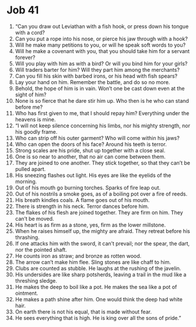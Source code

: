 ﻿
* Job 41
1. “Can you draw out Leviathan with a fish hook, or press down his tongue with a cord? 
2. Can you put a rope into his nose, or pierce his jaw through with a hook? 
3. Will he make many petitions to you, or will he speak soft words to you? 
4. Will he make a covenant with you, that you should take him for a servant forever? 
5. Will you play with him as with a bird? Or will you bind him for your girls? 
6. Will traders barter for him? Will they part him among the merchants? 
7. Can you fill his skin with barbed irons, or his head with fish spears? 
8. Lay your hand on him. Remember the battle, and do so no more. 
9. Behold, the hope of him is in vain. Won’t one be cast down even at the sight of him? 
10. None is so fierce that he dare stir him up. Who then is he who can stand before me? 
11. Who has first given to me, that I should repay him? Everything under the heavens is mine. 
12. “I will not keep silence concerning his limbs, nor his mighty strength, nor his goodly frame. 
13. Who can strip off his outer garment? Who will come within his jaws? 
14. Who can open the doors of his face? Around his teeth is terror. 
15. Strong scales are his pride, shut up together with a close seal. 
16. One is so near to another, that no air can come between them. 
17. They are joined to one another. They stick together, so that they can’t be pulled apart. 
18. His sneezing flashes out light. His eyes are like the eyelids of the morning. 
19. Out of his mouth go burning torches. Sparks of fire leap out. 
20. Out of his nostrils a smoke goes, as of a boiling pot over a fire of reeds. 
21. His breath kindles coals. A flame goes out of his mouth. 
22. There is strength in his neck. Terror dances before him. 
23. The flakes of his flesh are joined together. They are firm on him. They can’t be moved. 
24. His heart is as firm as a stone, yes, firm as the lower millstone. 
25. When he raises himself up, the mighty are afraid. They retreat before his thrashing. 
26. If one attacks him with the sword, it can’t prevail; nor the spear, the dart, nor the pointed shaft. 
27. He counts iron as straw; and bronze as rotten wood. 
28. The arrow can’t make him flee. Sling stones are like chaff to him. 
29. Clubs are counted as stubble. He laughs at the rushing of the javelin. 
30. His undersides are like sharp potsherds, leaving a trail in the mud like a threshing sledge. 
31. He makes the deep to boil like a pot. He makes the sea like a pot of ointment. 
32. He makes a path shine after him. One would think the deep had white hair. 
33. On earth there is not his equal, that is made without fear. 
34. He sees everything that is high. He is king over all the sons of pride.” 
